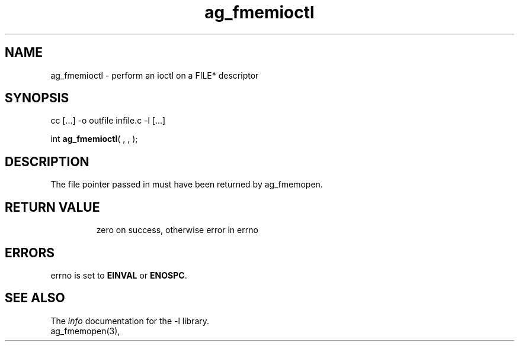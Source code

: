 .TH ag_fmemioctl 3 2014-01-09 "" "Programmer's Manual"
.\"  DO NOT EDIT THIS FILE   (ag_fmemioctl.3)
.\"  
.\"  It has been AutoGen-ed  January  9, 2014 at 09:33:02 PM by AutoGen 5.15
.\"  From the definitions    fmemopen.def
.\"  and the template file   agman3.tpl
.SH NAME
ag_fmemioctl - perform an ioctl on a FILE* descriptor
.sp 1
.SH SYNOPSIS

cc [...] -o outfile infile.c -l\fB\fP [...]
.sp 1
int \fBag_fmemioctl\fP( \fI\fP,  \fI\fP,  \fI\fP);
.sp 1
.SH DESCRIPTION
The file pointer passed in must have been returned by ag_fmemopen.
.TP
.IR 

.TP
.IR 

.TP
.IR 

.sp 1
.SH RETURN VALUE
zero on success, otherwise error in errno
.sp 1
.SH ERRORS
errno is set to \fBEINVAL\fP or \fBENOSPC\fP.
.SH SEE ALSO
The \fIinfo\fP documentation for the -l\fI\fP library.
.br
ag_fmemopen(3),
